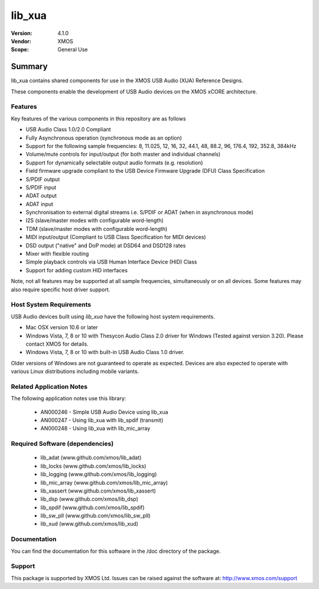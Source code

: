 lib_xua
#######

:Version: 4.1.0
:Vendor: XMOS

:Scope: General Use

Summary
*******

lib_xua contains shared components for use in the XMOS USB Audio (XUA) Reference Designs.

These components enable the development of USB Audio devices on the XMOS xCORE architecture.

Features
========

Key features of the various components in this repository are as follows

- USB Audio Class 1.0/2.0 Compliant

- Fully Asynchronous operation (synchronous mode as an option)

- Support for the following sample frequencies: 8, 11.025, 12, 16, 32, 44.1, 48, 88.2, 96, 176.4, 192, 352.8, 384kHz

- Volume/mute controls for input/output (for both master and individual channels)

- Support for dynamically selectable output audio formats (e.g. resolution)

- Field firmware upgrade compliant to the USB Device Firmware Upgrade (DFU) Class Specification

- S/PDIF output

- S/PDIF input

- ADAT output

- ADAT input

- Synchronisation to external digital streams i.e. S/PDIF or ADAT (when in asynchronous mode)

- I2S (slave/master modes with configurable word-length)

- TDM (slave/master modes with configurable word-length)

- MIDI input/output (Compliant to USB Class Specification for MIDI devices)

- DSD output ("native" and DoP mode) at DSD64 and DSD128 rates

- Mixer with flexible routing

- Simple playback controls via USB Human Interface Device (HID) Class

- Support for adding custom HID interfaces

Note, not all features may be supported at all sample frequencies, simultaneously or on all devices.  
Some features may also require specific host driver support.

Host System Requirements
========================

USB Audio devices built using `lib_xua` have the following host system requirements.

- Mac OSX version 10.6 or later

- Windows Vista, 7, 8 or 10 with Thesycon Audio Class 2.0 driver for Windows (Tested against version 3.20). Please contact XMOS for details.
 
- Windows Vista, 7, 8 or 10 with built-in USB Audio Class 1.0 driver.

Older versions of Windows are not guaranteed to operate as expected. Devices are also expected to operate with various Linux distributions including mobile variants.

Related Application Notes
=========================

The following application notes use this library:

  * AN000246 - Simple USB Audio Device using lib_xua
  * AN000247 - Using lib_xua with lib_spdif (transmit)
  * AN000248 - Using lib_xua with lib_mic_array

Required Software (dependencies)
================================

  * lib_adat (www.github.com/xmos/lib_adat)
  * lib_locks (www.github.com/xmos/lib_locks)
  * lib_logging (www.github.com/xmos/lib_logging)
  * lib_mic_array (www.github.com/xmos/lib_mic_array)
  * lib_xassert (www.github.com/xmos/lib_xassert)
  * lib_dsp (www.github.com/xmos/lib_dsp)
  * lib_spdif (www.github.com/xmos/lib_spdif)
  * lib_sw_pll (www.github.com/xmos/lib_sw_pll)
  * lib_xud (www.github.com/xmos/lib_xud)

Documentation
=============

You can find the documentation for this software in the /doc directory of the package.

Support
=======

This package is supported by XMOS Ltd. Issues can be raised against the software at: http://www.xmos.com/support
